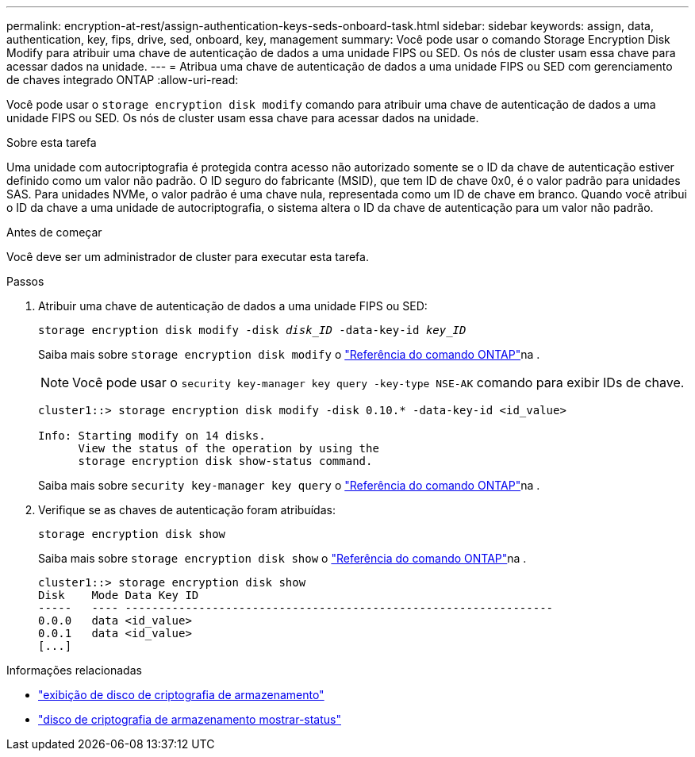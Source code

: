 ---
permalink: encryption-at-rest/assign-authentication-keys-seds-onboard-task.html 
sidebar: sidebar 
keywords: assign, data, authentication, key, fips, drive, sed, onboard, key, management 
summary: Você pode usar o comando Storage Encryption Disk Modify para atribuir uma chave de autenticação de dados a uma unidade FIPS ou SED. Os nós de cluster usam essa chave para acessar dados na unidade. 
---
= Atribua uma chave de autenticação de dados a uma unidade FIPS ou SED com gerenciamento de chaves integrado ONTAP
:allow-uri-read: 


[role="lead"]
Você pode usar o `storage encryption disk modify` comando para atribuir uma chave de autenticação de dados a uma unidade FIPS ou SED. Os nós de cluster usam essa chave para acessar dados na unidade.

.Sobre esta tarefa
Uma unidade com autocriptografia é protegida contra acesso não autorizado somente se o ID da chave de autenticação estiver definido como um valor não padrão. O ID seguro do fabricante (MSID), que tem ID de chave 0x0, é o valor padrão para unidades SAS. Para unidades NVMe, o valor padrão é uma chave nula, representada como um ID de chave em branco. Quando você atribui o ID da chave a uma unidade de autocriptografia, o sistema altera o ID da chave de autenticação para um valor não padrão.

.Antes de começar
Você deve ser um administrador de cluster para executar esta tarefa.

.Passos
. Atribuir uma chave de autenticação de dados a uma unidade FIPS ou SED:
+
`storage encryption disk modify -disk _disk_ID_ -data-key-id _key_ID_`

+
Saiba mais sobre `storage encryption disk modify` o link:https://docs.netapp.com/us-en/ontap-cli/storage-encryption-disk-modify.html["Referência do comando ONTAP"^]na .

+
[NOTE]
====
Você pode usar o `security key-manager key query -key-type NSE-AK` comando para exibir IDs de chave.

====
+
[listing]
----
cluster1::> storage encryption disk modify -disk 0.10.* -data-key-id <id_value>

Info: Starting modify on 14 disks.
      View the status of the operation by using the
      storage encryption disk show-status command.
----
+
Saiba mais sobre `security key-manager key query` o link:https://docs.netapp.com/us-en/ontap-cli/security-key-manager-key-query.html["Referência do comando ONTAP"^]na .

. Verifique se as chaves de autenticação foram atribuídas:
+
`storage encryption disk show`

+
Saiba mais sobre `storage encryption disk show` o link:https://docs.netapp.com/us-en/ontap-cli/storage-encryption-disk-show.html["Referência do comando ONTAP"^]na .

+
[listing]
----
cluster1::> storage encryption disk show
Disk    Mode Data Key ID
-----   ---- ----------------------------------------------------------------
0.0.0   data <id_value>
0.0.1   data <id_value>
[...]
----


.Informações relacionadas
* link:https://docs.netapp.com/us-en/ontap-cli/storage-encryption-disk-show.html["exibição de disco de criptografia de armazenamento"^]
* link:https://docs.netapp.com/us-en/ontap-cli/storage-encryption-disk-show-status.html["disco de criptografia de armazenamento mostrar-status"^]

